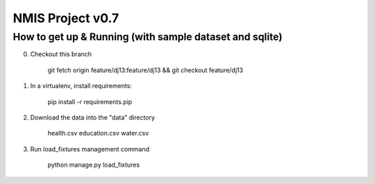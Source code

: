 NMIS Project v0.7
====================

How to get up & Running (with sample dataset and sqlite)
---------------------------------------------

0. Checkout this branch

    git fetch origin feature/dj13:feature/dj13 && git checkout feature/dj13

1. In a virtualenv, install requirements:

    pip install -r requirements.pip

2. Download the data into the "data" directory

    health.csv education.csv water.csv

3. Run load_fixtures management command

    python manage.py load_fixtures

